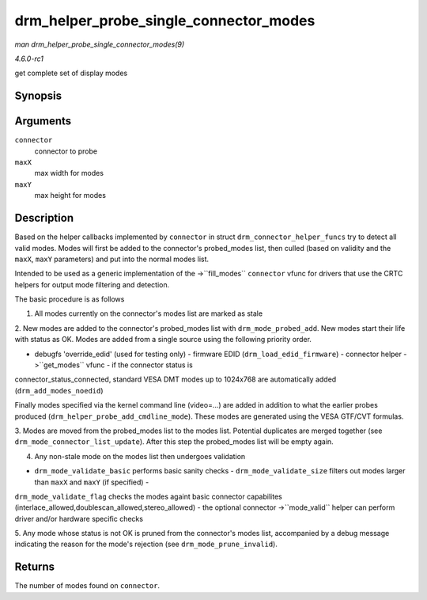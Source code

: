
.. _API-drm-helper-probe-single-connector-modes:

=======================================
drm_helper_probe_single_connector_modes
=======================================

*man drm_helper_probe_single_connector_modes(9)*

*4.6.0-rc1*

get complete set of display modes


Synopsis
========

.. c:function:: int drm_helper_probe_single_connector_modes( struct drm_connector * connector, uint32_t maxX, uint32_t maxY )

Arguments
=========

``connector``
    connector to probe

``maxX``
    max width for modes

``maxY``
    max height for modes


Description
===========

Based on the helper callbacks implemented by ``connector`` in struct ``drm_connector_helper_funcs`` try to detect all valid modes. Modes will first be added to the connector's
probed_modes list, then culled (based on validity and the ``maxX``, ``maxY`` parameters) and put into the normal modes list.

Intended to be used as a generic implementation of the ->``fill_modes`` ``connector`` vfunc for drivers that use the CRTC helpers for output mode filtering and detection.

The basic procedure is as follows

1. All modes currently on the connector's modes list are marked as stale

2. New modes are added to the connector's probed_modes list with ``drm_mode_probed_add``. New modes start their life with status as OK. Modes are added from a single source using
the following priority order.

- debugfs 'override_edid' (used for testing only) - firmware EDID (``drm_load_edid_firmware``) - connector helper ->``get_modes`` vfunc - if the connector status is
connector_status_connected, standard VESA DMT modes up to 1024x768 are automatically added (``drm_add_modes_noedid``)

Finally modes specified via the kernel command line (video=...) are added in addition to what the earlier probes produced (``drm_helper_probe_add_cmdline_mode``). These modes are
generated using the VESA GTF/CVT formulas.

3. Modes are moved from the probed_modes list to the modes list. Potential duplicates are merged together (see ``drm_mode_connector_list_update``). After this step the
probed_modes list will be empty again.

4. Any non-stale mode on the modes list then undergoes validation

- ``drm_mode_validate_basic`` performs basic sanity checks - ``drm_mode_validate_size`` filters out modes larger than ``maxX`` and ``maxY`` (if specified) -
``drm_mode_validate_flag`` checks the modes againt basic connector capabilites (interlace_allowed,doublescan_allowed,stereo_allowed) - the optional connector ->``mode_valid``
helper can perform driver and/or hardware specific checks

5. Any mode whose status is not OK is pruned from the connector's modes list, accompanied by a debug message indicating the reason for the mode's rejection (see
``drm_mode_prune_invalid``).


Returns
=======

The number of modes found on ``connector``.
